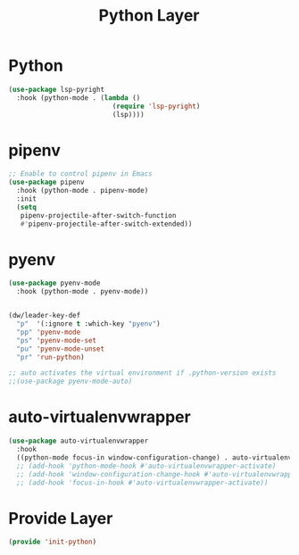 #+title: Python Layer
#+PROPERTY: header-args:emacs-lisp :tangle ~/.emacs.d/etc/init-python.el

* Python
#+begin_src emacs-lisp
(use-package lsp-pyright
  :hook (python-mode . (lambda ()
                          (require 'lsp-pyright)
                          (lsp)))) 
#+end_src
* pipenv
#+begin_src emacs-lisp
;; Enable to control pipenv in Emacs
(use-package pipenv
  :hook (python-mode . pipenv-mode)
  :init
  (setq
   pipenv-projectile-after-switch-function
   #'pipenv-projectile-after-switch-extended))
#+end_src
* pyenv
#+begin_src emacs-lisp
(use-package pyenv-mode
  :hook (python-mode . pyenv-mode)) 


(dw/leader-key-def
  "p"  '(:ignore t :which-key "pyenv")
  "pp" 'pyenv-mode
  "ps" 'pyenv-mode-set
  "pu" 'pyenv-mode-unset
  "pr" 'run-python)

;; auto activates the virtual environment if .python-version exists
;;(use-package pyenv-mode-auto)
#+end_src
* COMMENT shim
#+begin_src emacs-lisp
(use-package shim
  :load-path "~/.emacs.d/site-packages/shim/shim.el"
  :hook (python-mode . shim-mode)
  :config
  (shim-init-python))
#+end_src
* auto-virtualenvwrapper
#+begin_src emacs-lisp
(use-package auto-virtualenvwrapper
  :hook 
  ((python-mode focus-in window-configuration-change) . auto-virtualenvwrapper-activate))
  ;; (add-hook 'python-mode-hook #'auto-virtualenvwrapper-activate)
  ;; (add-hook 'window-configuration-change-hook #'auto-virtualenvwrapper-activate)
  ;; (add-hook 'focus-in-hook #'auto-virtualenvwrapper-activate))
#+end_src
* Provide Layer
#+begin_src emacs-lisp
(provide 'init-python)
#+end_src


